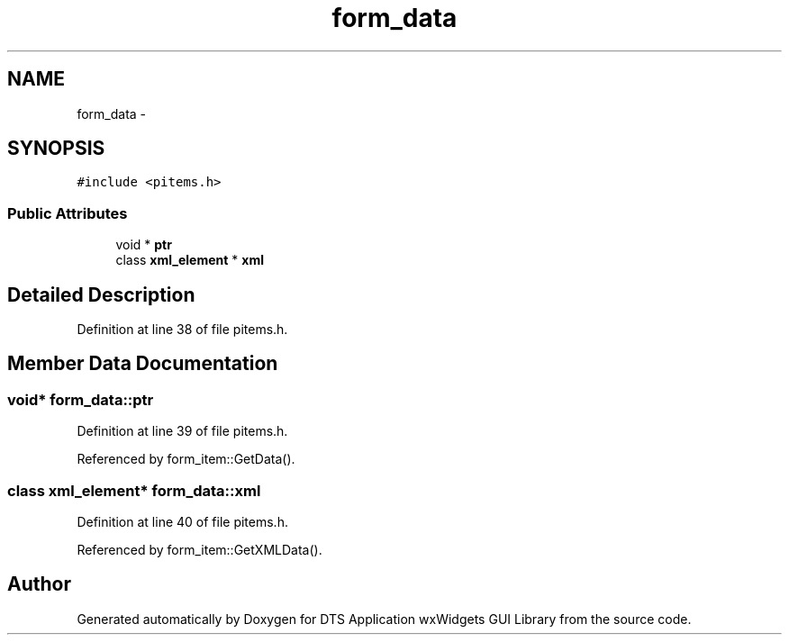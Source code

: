 .TH "form_data" 3 "Fri Oct 11 2013" "Version 0.00" "DTS Application wxWidgets GUI Library" \" -*- nroff -*-
.ad l
.nh
.SH NAME
form_data \- 
.SH SYNOPSIS
.br
.PP
.PP
\fC#include <pitems\&.h>\fP
.SS "Public Attributes"

.in +1c
.ti -1c
.RI "void * \fBptr\fP"
.br
.ti -1c
.RI "class \fBxml_element\fP * \fBxml\fP"
.br
.in -1c
.SH "Detailed Description"
.PP 
Definition at line 38 of file pitems\&.h\&.
.SH "Member Data Documentation"
.PP 
.SS "void* form_data::ptr"

.PP
Definition at line 39 of file pitems\&.h\&.
.PP
Referenced by form_item::GetData()\&.
.SS "class \fBxml_element\fP* form_data::xml"

.PP
Definition at line 40 of file pitems\&.h\&.
.PP
Referenced by form_item::GetXMLData()\&.

.SH "Author"
.PP 
Generated automatically by Doxygen for DTS Application wxWidgets GUI Library from the source code\&.
